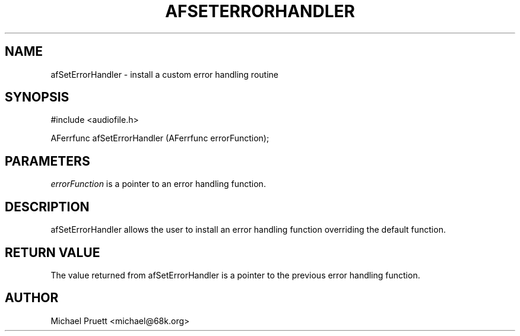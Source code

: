 '\" t
.\"     Title: afSetErrorHandler
.\"    Author: [see the "AUTHOR" section]
.\" Generator: DocBook XSL Stylesheets v1.75.2 <http://docbook.sf.net/>
.\"      Date: 04/30/2012
.\"    Manual: \ \&
.\"    Source: Audio File Library 0.3.4
.\"  Language: English
.\"
.TH "AFSETERRORHANDLER" "3" "04/30/2012" "Audio File Library 0\&.3\&.4" "\ \&"
.\" -----------------------------------------------------------------
.\" * Define some portability stuff
.\" -----------------------------------------------------------------
.\" ~~~~~~~~~~~~~~~~~~~~~~~~~~~~~~~~~~~~~~~~~~~~~~~~~~~~~~~~~~~~~~~~~
.\" http://bugs.debian.org/507673
.\" http://lists.gnu.org/archive/html/groff/2009-02/msg00013.html
.\" ~~~~~~~~~~~~~~~~~~~~~~~~~~~~~~~~~~~~~~~~~~~~~~~~~~~~~~~~~~~~~~~~~
.ie \n(.g .ds Aq \(aq
.el       .ds Aq '
.\" -----------------------------------------------------------------
.\" * set default formatting
.\" -----------------------------------------------------------------
.\" disable hyphenation
.nh
.\" disable justification (adjust text to left margin only)
.ad l
.\" -----------------------------------------------------------------
.\" * MAIN CONTENT STARTS HERE *
.\" -----------------------------------------------------------------
.SH "NAME"
afSetErrorHandler \- install a custom error handling routine
.SH "SYNOPSIS"
.sp
.nf
#include <audiofile\&.h>
.fi
.sp
.nf
AFerrfunc afSetErrorHandler (AFerrfunc errorFunction);
.fi
.SH "PARAMETERS"
.sp
\fIerrorFunction\fR is a pointer to an error handling function\&.
.SH "DESCRIPTION"
.sp
afSetErrorHandler allows the user to install an error handling function overriding the default function\&.
.SH "RETURN VALUE"
.sp
The value returned from afSetErrorHandler is a pointer to the previous error handling function\&.
.SH "AUTHOR"
.sp
Michael Pruett <michael@68k\&.org>
